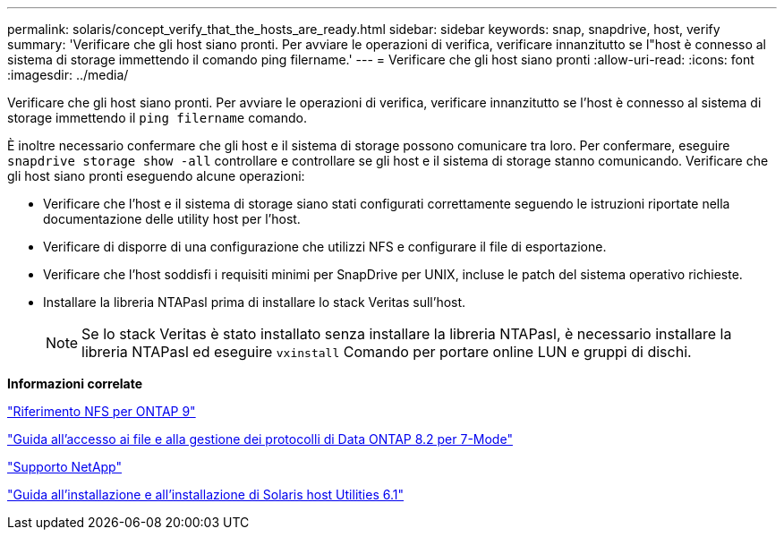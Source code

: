 ---
permalink: solaris/concept_verify_that_the_hosts_are_ready.html 
sidebar: sidebar 
keywords: snap, snapdrive, host, verify 
summary: 'Verificare che gli host siano pronti. Per avviare le operazioni di verifica, verificare innanzitutto se l"host è connesso al sistema di storage immettendo il comando ping filername.' 
---
= Verificare che gli host siano pronti
:allow-uri-read: 
:icons: font
:imagesdir: ../media/


[role="lead"]
Verificare che gli host siano pronti. Per avviare le operazioni di verifica, verificare innanzitutto se l'host è connesso al sistema di storage immettendo il `ping filername` comando.

È inoltre necessario confermare che gli host e il sistema di storage possono comunicare tra loro. Per confermare, eseguire `snapdrive storage show -all` controllare e controllare se gli host e il sistema di storage stanno comunicando. Verificare che gli host siano pronti eseguendo alcune operazioni:

* Verificare che l'host e il sistema di storage siano stati configurati correttamente seguendo le istruzioni riportate nella documentazione delle utility host per l'host.
* Verificare di disporre di una configurazione che utilizzi NFS e configurare il file di esportazione.
* Verificare che l'host soddisfi i requisiti minimi per SnapDrive per UNIX, incluse le patch del sistema operativo richieste.
* Installare la libreria NTAPasl prima di installare lo stack Veritas sull'host.
+

NOTE: Se lo stack Veritas è stato installato senza installare la libreria NTAPasl, è necessario installare la libreria NTAPasl ed eseguire `vxinstall` Comando per portare online LUN e gruppi di dischi.



*Informazioni correlate*

http://docs.netapp.com/ontap-9/topic/com.netapp.doc.cdot-famg-nfs/home.html["Riferimento NFS per ONTAP 9"]

https://library.netapp.com/ecm/ecm_download_file/ECMP1401220["Guida all'accesso ai file e alla gestione dei protocolli di Data ONTAP 8.2 per 7-Mode"]

http://mysupport.netapp.com["Supporto NetApp"]

https://library.netapp.com/ecm/ecm_download_file/ECMP1148981["Guida all'installazione e all'installazione di Solaris host Utilities 6.1"]
